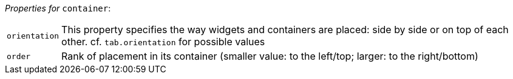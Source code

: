 // 3Worlds documentation for node container
// CAUTION: generated code - do not modify
// generated by CentralResourceGenerator on Mon Aug 02 11:45:22 AEST 2021

_Properties for_ `container`:

[horizontal]
`orientation`:: This property specifies the way widgets and containers are placed: side by side or on top of each other. cf. `tab.orientation` for possible values

`order`:: Rank of placement in its container (smaller value: to the left/top; larger: to the right/bottom)


